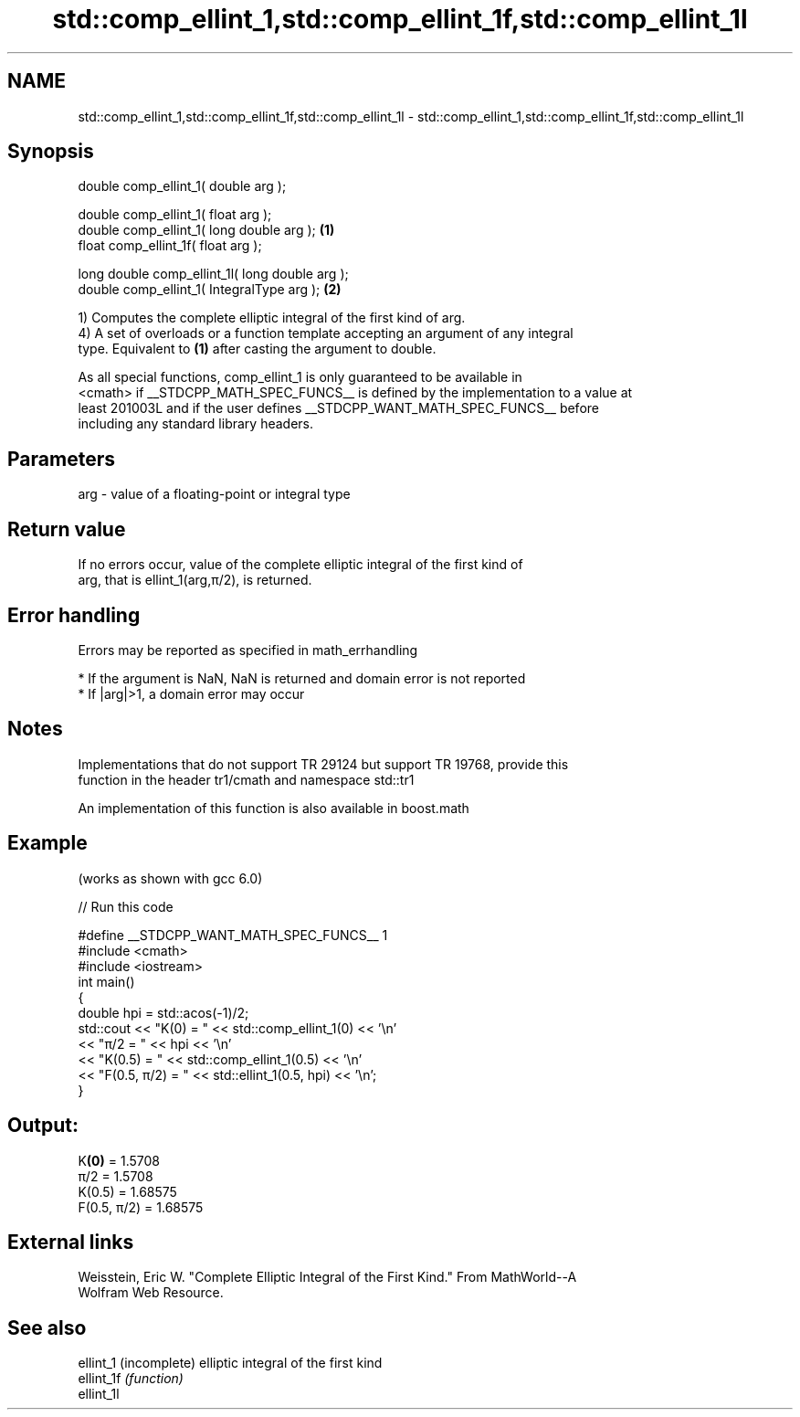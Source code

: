 .TH std::comp_ellint_1,std::comp_ellint_1f,std::comp_ellint_1l 3 "2019.03.28" "http://cppreference.com" "C++ Standard Libary"
.SH NAME
std::comp_ellint_1,std::comp_ellint_1f,std::comp_ellint_1l \- std::comp_ellint_1,std::comp_ellint_1f,std::comp_ellint_1l

.SH Synopsis
   double      comp_ellint_1( double arg );

   double      comp_ellint_1( float arg );
   double      comp_ellint_1( long double arg );  \fB(1)\fP
   float       comp_ellint_1f( float arg );

   long double comp_ellint_1l( long double arg );
   double      comp_ellint_1( IntegralType arg ); \fB(2)\fP

   1) Computes the complete elliptic integral of the first kind of arg.
   4) A set of overloads or a function template accepting an argument of any integral
   type. Equivalent to \fB(1)\fP after casting the argument to double.

   As all special functions, comp_ellint_1 is only guaranteed to be available in
   <cmath> if __STDCPP_MATH_SPEC_FUNCS__ is defined by the implementation to a value at
   least 201003L and if the user defines __STDCPP_WANT_MATH_SPEC_FUNCS__ before
   including any standard library headers.

.SH Parameters

   arg - value of a floating-point or integral type

.SH Return value

   If no errors occur, value of the complete elliptic integral of the first kind of
   arg, that is ellint_1(arg,π/2), is returned.

.SH Error handling

   Errors may be reported as specified in math_errhandling

     * If the argument is NaN, NaN is returned and domain error is not reported
     * If |arg|>1, a domain error may occur

.SH Notes

   Implementations that do not support TR 29124 but support TR 19768, provide this
   function in the header tr1/cmath and namespace std::tr1

   An implementation of this function is also available in boost.math

.SH Example

   (works as shown with gcc 6.0)

   
// Run this code

 #define __STDCPP_WANT_MATH_SPEC_FUNCS__ 1
 #include <cmath>
 #include <iostream>
 int main()
 {
     double hpi = std::acos(-1)/2;
     std::cout << "K(0) = " << std::comp_ellint_1(0) << '\\n'
               << "π/2 = " << hpi << '\\n'
               << "K(0.5) = " << std::comp_ellint_1(0.5) << '\\n'
               << "F(0.5, π/2) = " << std::ellint_1(0.5, hpi) << '\\n';
 }

.SH Output:

 K\fB(0)\fP = 1.5708
 π/2 = 1.5708
 K(0.5) = 1.68575
 F(0.5, π/2) = 1.68575

.SH External links

   Weisstein, Eric W. "Complete Elliptic Integral of the First Kind." From MathWorld--A
   Wolfram Web Resource.

.SH See also

   ellint_1  (incomplete) elliptic integral of the first kind
   ellint_1f \fI(function)\fP 
   ellint_1l
